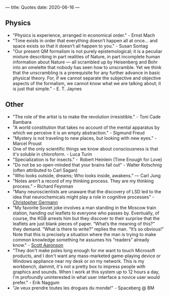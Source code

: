 ---
title: Quotes
date: 2020-06-16
---

** Physics

- "Physics is experience, arranged in economical order." - Ernst Mach
- "Time exists in order that everything doesn’t happen all at once... and space exists so that it doesn’t all happen to you." - Susan Sontag
- "Our present QM formalism is not purely epistemological; it is a peculiar mixture describing in part realities of Nature, in part incomplete human information about Nature — all scrambled up by Heisenberg and Bohr into an omelette that nobody has seen how to unscramble. Yet we think that the unscrambling is a prerequisite for any further advance in basic physical theory. For, if we cannot separate the subjective and objective aspects of the formalism, we cannot know what we are talking about; it is just that simple." - E. T. Jaynes

** Other

- "The role of the artist is to make the revolution irresistible." - Toni Cade Bambara
- "A world constitution that takes no account of the mental apparatus by which we perceive it is an empty abstraction." - Sigmund Freud
- "Mystery is not traveling to new places, but looking with new eyes." - Marcel Proust
- One of the only scientific things we know about consciousness is that it's soluble in chloroform. - Luca Turin
- "Specialization is for insects." -  Robert Heinlein (Time Enough for Love)
- "Do not be so open-minded that your brains fall out" - Walter Kotschnig (often attributed to Carl Sagan)
- "Who looks outside, dreams; Who looks inside, awakens." — Carl Jung
- "Notes aren’t a record of my thinking process. They are my thinking process." – Richard Feynman
- "Many neuroscientists are unaware that the discovery of LSD led to the idea that neurochemicals might play a role in cognitive processes" - [[https://www.biorxiv.org/content/10.1101/578435v2.full][Christopher Germann]]
- "My favorite Soviet joke involves a man standing in the Moscow train station, handing out leaflets to everyone who passes by.  Eventually, of course, the KGB arrests him but they discover to their surprise that the leaflets are just blank pieces of paper.  “What’s the meaning of this?” they demand.  “What is there to write?” replies the man.  “It’s so obvious!”  Note that this is precisely a situation where the man is trying to make common knowledge something he assumes his “readers” already know." - [[https://www.scottaaronson.com/blog/?p=2410][Scott Aaronson]]
- "They don't make poles long enough for me want to touch Microsoft products, and I don't want any mass-marketed game-playing device or Windows appliance near my desk or on my network. This is my workbench, dammit, it's not a pretty box to impress people with graphics and sounds. When I work at this system up to 12 hours a day, I'm profoundly uninterested in what user interface a novice user would prefer." - Erik Naggum
- "Je veux prendre toutes les drogues du monde!" - Spaceberg @ BM

